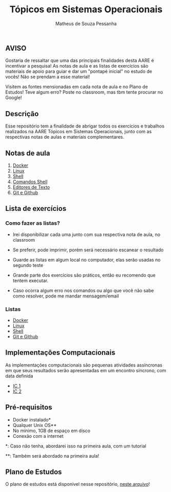 #+title: Tópicos em Sistemas Operacionais
#+author: Matheus de Souza Pessanha

** AVISO

Gostaria de ressaltar que uma das principais finalidades desta AARE é incentivar a pesquisa!
As notas de aula e as listas de exercícios são materiais de apoio para guiar e dar um "pontapé inicial"
no estudo de vocês! Não se prendam a esse material!

Visitem as fontes mensionadas em cada nota de aula e no Plano de Estudos! Teve algum erro? Poste no classroom,
mas tbm tente procurar no Google!

** Descrição

Esse repositório tem a finalidade de abrigar todos os exercícios e trabalhos
realizados na AARE Tópicos em Sistemas Operacionais, junto com as respectivas notas de aulas e
materiais complementares.

** Notas de aula
   1. [[./notas_de_aula/1_docker.org][Docker]]
   2. [[./notas_de_aula/2_linux.org][Linux]]
   3. [[./notas_de_aula/3_shell.org][Shell]]
   4. [[./notas_de_aula/4_shell_commands.org][Comandos Shell]]
   5. [[./notas_de_aula/5_editors.org][Editores de Texto]]
   6. [[./notas_de_aula/6_git_github.org][Git e Github]]
** Lista de exercícios
*** Como fazer as listas?
- Irei disponibilizar cada uma junto com sua respectiva nota de aula, no classroom

- Se preferir, pode imprimir, porém será necessário escanear o resultado

- Guarde as listas em algum local no computador, elas serão usadas no segundo teste

- Grande parte dos exercícios são práticos, então eu recomendo que tentem executar.

- Caso ocorra algum erro nos comandos ou algo que você não sabe como resolver, pode me mandar mensagem/email

*** Listas
- [[./exercices/lista_1.org][Docker]]
- [[./exercices/lista_2.orgces][Linux]]
- [[./exercices/lista_3.org][Shell]]
- [[./exercices/lista_4.org][Git e Github]]
** Implementações Computacionais
As implementações computacionais são pequenas atividades assíncronas em que
seus resultados serão apresentadas em um encontro síncrono, com data definida

- [[./exercices/ic1.org][IC 1]]
- [[./exercices/ic2.org][IC 2]]
** Pré-requisitos
   - Docker instalado*
   - Qualquer Unix OS**
   - No mínimo, 1GB de espaço em disco
   - Conexão com a internet

   *: Caso não tenha, abordarei isso na primeira aula, com um tutorial

   **: Também será abordado na primeira aula!

** Plano de Estudos
   O plano de estudos está disponível nesse repositório, [[./Plano_Estudo.org][neste arquivo]]!

